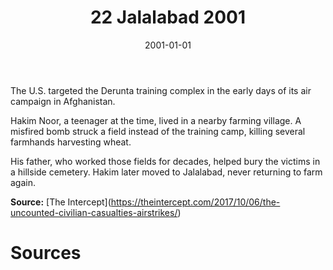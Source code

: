 #+TITLE: 22 Jalalabad 2001
#+DATE: 2001-01-01
#+HUGO_BASE_DIR: ../../
#+HUGO_SECTION: essays
#+HUGO_TAGS: civilian
#+EXPORT_FILE_NAME: 22-12-Derunta-2001
#+HUGO_CUSTOM_FRONT_MATTER: :location "2001" :year "2001"


The U.S. targeted the Derunta training complex in the early days of its air campaign in Afghanistan.

Hakim Noor, a teenager at the time, lived in a nearby farming village. A misfired bomb struck a field instead of the training camp, killing several farmhands harvesting wheat.

His father, who worked those fields for decades, helped bury the victims in a hillside cemetery. Hakim later moved to Jalalabad, never returning to farm again.

**Source:** [The Intercept](https://theintercept.com/2017/10/06/the-uncounted-civilian-casualties-airstrikes/)

* Sources
:PROPERTIES:
:EXPORT_EXCLUDE: t
:END:
